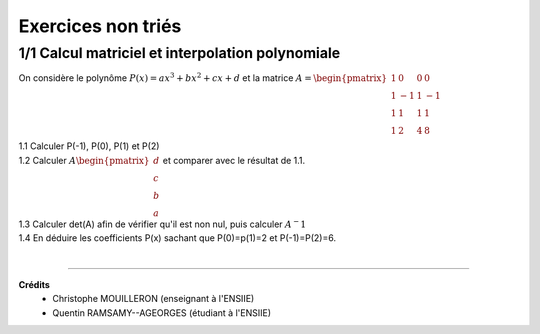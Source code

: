 ================================
Exercices non triés
================================

1/1 Calcul matriciel et interpolation polynomiale
---------------------------------------------------

On considère le polynôme :math:`P(x) = ax^3+bx^2+cx+d` et la matrice
:math:`A = \begin{pmatrix}1&0&0&0 \\1&-1&1&-1\\1&1&1&1\\1&2&4&8\end{pmatrix}`

| 1.1 Calculer P(-1), P(0), P(1) et P(2)
| 1.2 Calculer :math:`A \begin{pmatrix}d\\c\\b\\a\end{pmatrix}` et comparer avec le résultat de 1.1.
| 1.3 Calculer det(A) afin de vérifier qu'il est non nul, puis calculer :math:`A^-1`
| 1.4 En déduire les coefficients P(x) sachant que P(0)=p(1)=2 et P(-1)=P(2)=6.

|

-----

**Crédits**
	* Christophe MOUILLERON (enseignant à l'ENSIIE)
	* Quentin RAMSAMY--AGEORGES (étudiant à l'ENSIIE)